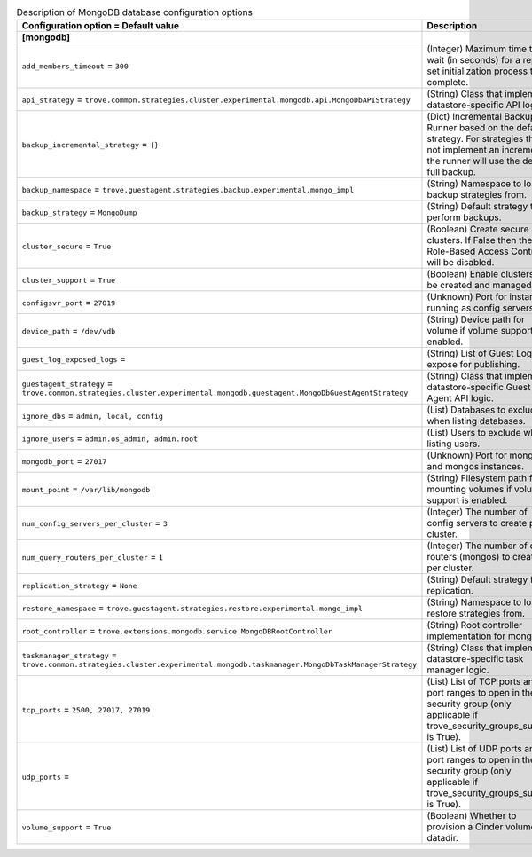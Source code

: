..
    Warning: Do not edit this file. It is automatically generated from the
    software project's code and your changes will be overwritten.

    The tool to generate this file lives in openstack-doc-tools repository.

    Please make any changes needed in the code, then run the
    autogenerate-config-doc tool from the openstack-doc-tools repository, or
    ask for help on the documentation mailing list, IRC channel or meeting.

.. _trove-db_mongodb:

.. list-table:: Description of MongoDB database configuration options
   :header-rows: 1
   :class: config-ref-table

   * - Configuration option = Default value
     - Description
   * - **[mongodb]**
     -
   * - ``add_members_timeout`` = ``300``
     - (Integer) Maximum time to wait (in seconds) for a replica set initialization process to complete.
   * - ``api_strategy`` = ``trove.common.strategies.cluster.experimental.mongodb.api.MongoDbAPIStrategy``
     - (String) Class that implements datastore-specific API logic.
   * - ``backup_incremental_strategy`` = ``{}``
     - (Dict) Incremental Backup Runner based on the default strategy. For strategies that do not implement an incremental, the runner will use the default full backup.
   * - ``backup_namespace`` = ``trove.guestagent.strategies.backup.experimental.mongo_impl``
     - (String) Namespace to load backup strategies from.
   * - ``backup_strategy`` = ``MongoDump``
     - (String) Default strategy to perform backups.
   * - ``cluster_secure`` = ``True``
     - (Boolean) Create secure clusters. If False then the Role-Based Access Control will be disabled.
   * - ``cluster_support`` = ``True``
     - (Boolean) Enable clusters to be created and managed.
   * - ``configsvr_port`` = ``27019``
     - (Unknown) Port for instances running as config servers.
   * - ``device_path`` = ``/dev/vdb``
     - (String) Device path for volume if volume support is enabled.
   * - ``guest_log_exposed_logs`` =
     - (String) List of Guest Logs to expose for publishing.
   * - ``guestagent_strategy`` = ``trove.common.strategies.cluster.experimental.mongodb.guestagent.MongoDbGuestAgentStrategy``
     - (String) Class that implements datastore-specific Guest Agent API logic.
   * - ``ignore_dbs`` = ``admin, local, config``
     - (List) Databases to exclude when listing databases.
   * - ``ignore_users`` = ``admin.os_admin, admin.root``
     - (List) Users to exclude when listing users.
   * - ``mongodb_port`` = ``27017``
     - (Unknown) Port for mongod and mongos instances.
   * - ``mount_point`` = ``/var/lib/mongodb``
     - (String) Filesystem path for mounting volumes if volume support is enabled.
   * - ``num_config_servers_per_cluster`` = ``3``
     - (Integer) The number of config servers to create per cluster.
   * - ``num_query_routers_per_cluster`` = ``1``
     - (Integer) The number of query routers (mongos) to create per cluster.
   * - ``replication_strategy`` = ``None``
     - (String) Default strategy for replication.
   * - ``restore_namespace`` = ``trove.guestagent.strategies.restore.experimental.mongo_impl``
     - (String) Namespace to load restore strategies from.
   * - ``root_controller`` = ``trove.extensions.mongodb.service.MongoDBRootController``
     - (String) Root controller implementation for mongodb.
   * - ``taskmanager_strategy`` = ``trove.common.strategies.cluster.experimental.mongodb.taskmanager.MongoDbTaskManagerStrategy``
     - (String) Class that implements datastore-specific task manager logic.
   * - ``tcp_ports`` = ``2500, 27017, 27019``
     - (List) List of TCP ports and/or port ranges to open in the security group (only applicable if trove_security_groups_support is True).
   * - ``udp_ports`` =
     - (List) List of UDP ports and/or port ranges to open in the security group (only applicable if trove_security_groups_support is True).
   * - ``volume_support`` = ``True``
     - (Boolean) Whether to provision a Cinder volume for datadir.
